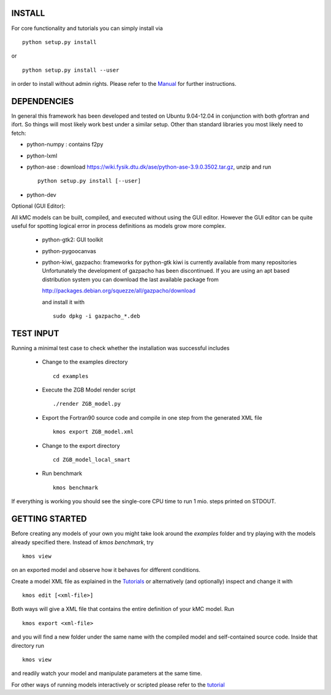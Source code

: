 INSTALL
#######

For core functionality and tutorials you can simply install via ::

    python setup.py install

or ::

    python setup.py install --user

in order to install without admin rights. Please refer to the
`Manual <http://kmos.readthedocs.org>`_ for further
instructions.


DEPENDENCIES
############

In general this framework has been developed and tested on Ubuntu 9.04-12.04 in
conjunction with both gfortran and ifort. So things will most likely work
best under a similar setup. Other than standard libraries you most likely need to fetch:

*  python-numpy : contains f2py
*  python-lxml
*  python-ase : download https://wiki.fysik.dtu.dk/ase/python-ase-3.9.0.3502.tar.gz, unzip and run ::

    python setup.py install [--user]

*  python-dev

Optional (GUI Editor):

All kMC models can be built, compiled, and executed without
using the GUI editor. However the GUI editor can be
quite useful for spotting logical error in process
definitions as models grow more complex.

    *  python-gtk2: GUI toolkit
    *  python-pygoocanvas
    *  python-kiwi, gazpacho: frameworks for python-gtk
       kiwi is currently available from many repositories
       Unfortunately the development of gazpacho has been
       discontinued. If you are using an apt based distribution
       system you can download the last available package from

       http://packages.debian.org/squezze/all/gazpacho/download

       and install it with ::

         sudo dpkg -i gazpacho_*.deb


TEST INPUT
##########

Running a minimal test case to check whether the installation
was successful includes

    * Change to the examples directory ::

        cd examples

    * Execute the ZGB Model render script ::

        ./render ZGB_model.py

    * Export the Fortran90 source code and compile in one step
      from the generated XML file ::

        kmos export ZGB_model.xml

    * Change to the export directory ::

        cd ZGB_model_local_smart

    * Run benchmark ::

        kmos benchmark


If everything is working you should see
the single-core CPU time to run 1 mio.
steps printed on STDOUT.

GETTING STARTED
###############

Before creating any models of your own you might take look around
the *examples* folder and try playing with the models already
specified there. Instead of `kmos benchmark`, try ::

    kmos view

on an exported model and observe how it behaves for different
conditions.

Create a model XML file as explained in the `Tutorials <http://kmos.readthedocs.org/en/latest/tutorials/index.html>`_ or alternatively  (and optionally) inspect and change it with ::

  kmos edit [<xml-file>]

Both ways will give a XML file that contains the entire
definition of your kMC model. Run ::

  kmos export <xml-file>

and you will find a new folder under the same name with the compiled
model and self-contained source code. Inside that directory run ::

  kmos view

and readily watch your model and manipulate parameters at the same time.

For other ways of running models interactively or scripted please
refer to the `tutorial <http://kmos.readthedocs.org/en/latest/tutorials/index.html#running-the-model-the-api-way>`_
